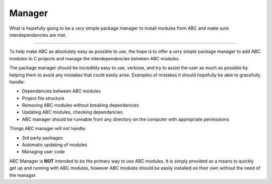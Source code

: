 *******
Manager
*******

What is hopefully going to be a *very* simple package manager to install modules from ABC and make sure interdependencies are met.

----

To help make ABC as absolutely easy as possible to use, the hope is to offer a *very simple* package manager to add ABC modules to C projects and manage the interdependencies between ABC modules.

The package manager should be incredibly easy to use, verbose, and try to assist the user as much as possible by helping them to avoid any mistakes that could easily arise. Examples of mistakes it should hopefully be able to gracefully handle:

- Dependancies between ABC modules
- Project file structure
- Removing ABC modules without breaking dependancies
- Updating ABC modules, checking dependancies
- ABC manager should be runnable from any directory on the computer with appropriate permissions.

Things ABC manager will not handle:

- 3rd party packages
- Automatic updating of modules
- Managing user code

ABC Manager is **NOT** intended to be the primary way to use ABC modules. It is simply provided as a means to quickly get up and running with ABC modules, however ABC modules should be easily installed on their own without the need of the manager.